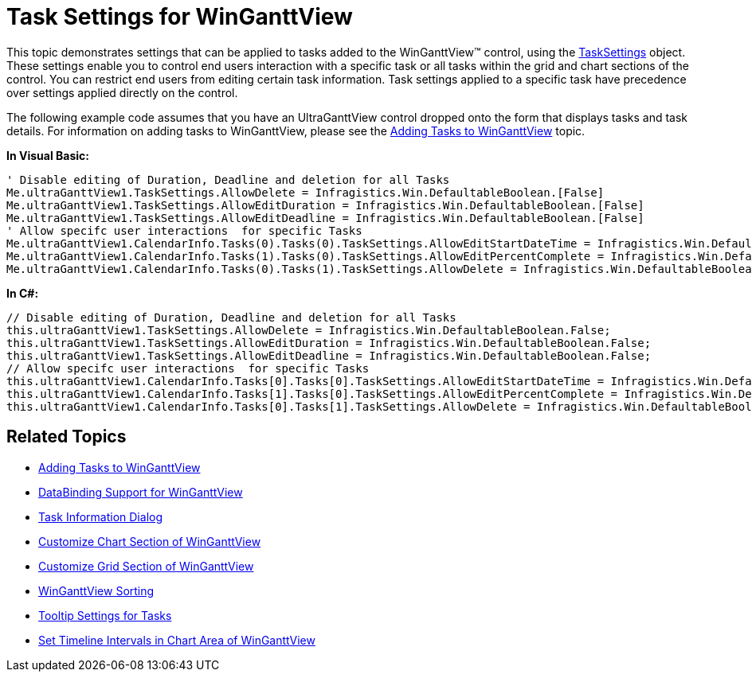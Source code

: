 ﻿////

|metadata|
{
    "name": "winganttview-task-settings-for-winganttview",
    "controlName": ["WinGanttView"],
    "tags": ["How Do I"],
    "guid": "{C0FAD3E4-44A1-4D32-BDB4-F2CC456ADA4B}",  
    "buildFlags": [],
    "createdOn": "0001-01-01T00:00:00Z"
}
|metadata|
////

= Task Settings for WinGanttView

This topic demonstrates settings that can be applied to tasks added to the WinGanttView™ control, using the link:infragistics4.win.ultrawinganttview.v{ProductVersion}~infragistics.win.ultrawinganttview.ultraganttview~tasksettings.html[TaskSettings] object. These settings enable you to control end users interaction with a specific task or all tasks within the grid and chart sections of the control. You can restrict end users from editing certain task information. Task settings applied to a specific task have precedence over settings applied directly on the control.

The following example code assumes that you have an UltraGanttView control dropped onto the form that displays tasks and task details. For information on adding tasks to WinGanttView, please see the link:winganttview-adding-tasks-to-winganttview.html[Adding Tasks to WinGanttView] topic.

*In Visual Basic:*

----
' Disable editing of Duration, Deadline and deletion for all Tasks
Me.ultraGanttView1.TaskSettings.AllowDelete = Infragistics.Win.DefaultableBoolean.[False]
Me.ultraGanttView1.TaskSettings.AllowEditDuration = Infragistics.Win.DefaultableBoolean.[False]
Me.ultraGanttView1.TaskSettings.AllowEditDeadline = Infragistics.Win.DefaultableBoolean.[False]
' Allow specifc user interactions  for specific Tasks
Me.ultraGanttView1.CalendarInfo.Tasks(0).Tasks(0).TaskSettings.AllowEditStartDateTime = Infragistics.Win.DefaultableBoolean.[False]
Me.ultraGanttView1.CalendarInfo.Tasks(1).Tasks(0).TaskSettings.AllowEditPercentComplete = Infragistics.Win.DefaultableBoolean.[False]
Me.ultraGanttView1.CalendarInfo.Tasks(0).Tasks(1).TaskSettings.AllowDelete = Infragistics.Win.DefaultableBoolean.[True]
----

*In C#:*

----
// Disable editing of Duration, Deadline and deletion for all Tasks
this.ultraGanttView1.TaskSettings.AllowDelete = Infragistics.Win.DefaultableBoolean.False;
this.ultraGanttView1.TaskSettings.AllowEditDuration = Infragistics.Win.DefaultableBoolean.False;
this.ultraGanttView1.TaskSettings.AllowEditDeadline = Infragistics.Win.DefaultableBoolean.False;
// Allow specifc user interactions  for specific Tasks
this.ultraGanttView1.CalendarInfo.Tasks[0].Tasks[0].TaskSettings.AllowEditStartDateTime = Infragistics.Win.DefaultableBoolean.False;
this.ultraGanttView1.CalendarInfo.Tasks[1].Tasks[0].TaskSettings.AllowEditPercentComplete = Infragistics.Win.DefaultableBoolean. False;
this.ultraGanttView1.CalendarInfo.Tasks[0].Tasks[1].TaskSettings.AllowDelete = Infragistics.Win.DefaultableBoolean.True;
----

== Related Topics

* link:winganttview-adding-tasks-to-winganttview.html[Adding Tasks to WinGanttView]
* link:winganttview-databinding-support-for-winganttview.html[DataBinding Support for WinGanttView]
* link:winganttview-task-information-dialog.html[Task Information Dialog]
* link:winganttview-customize-chart-section-of-winganttview.html[Customize Chart Section of WinGanttView]
* link:winganttview-customize-grid-section-of-winganttview.html[Customize Grid Section of WinGanttView]
* link:winganttview-winganttview-sorting.html[WinGanttView Sorting]
* link:winganttview-tooltip-settings-for-tasks.html[Tooltip Settings for Tasks]
* link:winganttview-set-timeline-intervals-in-chart-area-of-winganttview.html[Set Timeline Intervals in Chart Area of WinGanttView]